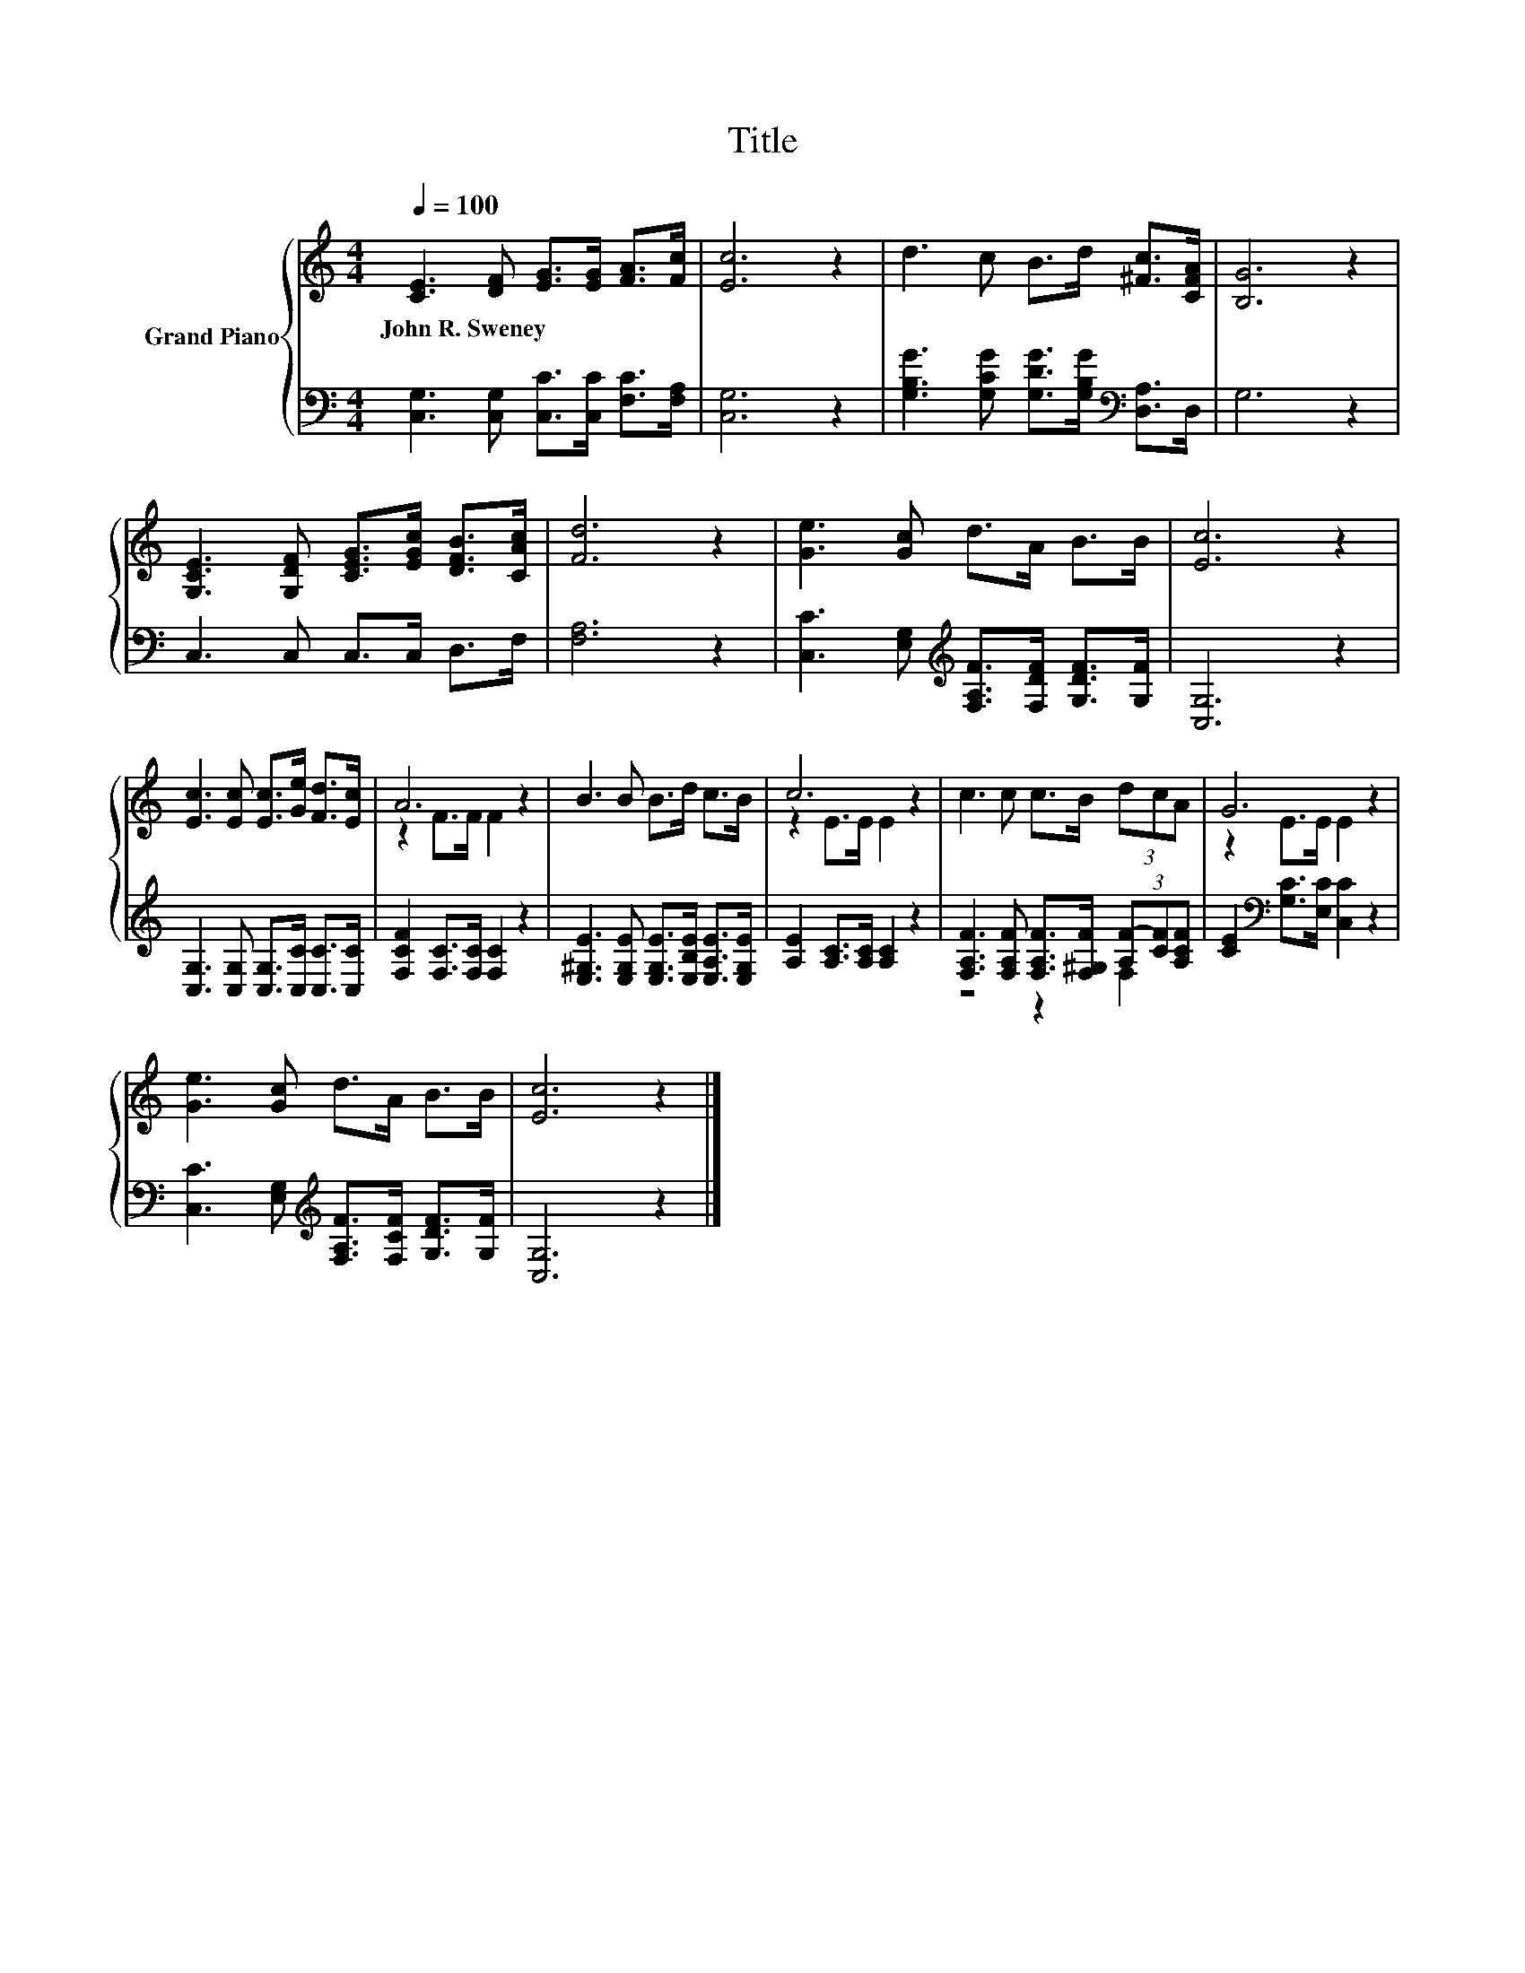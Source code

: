 X:1
T:Title
%%score { ( 1 3 ) | ( 2 4 ) }
L:1/8
Q:1/4=100
M:4/4
K:C
V:1 treble nm="Grand Piano"
V:3 treble 
V:2 bass 
V:4 bass 
V:1
 [CE]3 [DF] [EG]>[EG] [FA]>[Fc] | [Ec]6 z2 | d3 c B>d [^Fc]>[CFA] | [B,G]6 z2 | %4
w: John~R.~Sweney * * * * *||||
 [G,CE]3 [G,DF] [CEG]>[EGc] [DFB]>[CAc] | [Fd]6 z2 | [Ge]3 [Gc] d>A B>B | [Ec]6 z2 | %8
w: ||||
 [Ec]3 [Ec] [Ec]>[Ge] [Fd]>[Ec] | A6 z2 | B3 B B>d c>B | c6 z2 | c3 c c>B (3dcA | G6 z2 | %14
w: ||||||
 [Ge]3 [Gc] d>A B>B | [Ec]6 z2 |] %16
w: ||
V:2
 [C,G,]3 [C,G,] [C,C]>[C,C] [F,C]>[F,A,] | [C,G,]6 z2 | %2
 [G,B,G]3 [G,CG] [G,DG]>[G,B,G][K:bass] [D,A,]>D, | G,6 z2 | C,3 C, C,>C, D,>F, | [F,A,]6 z2 | %6
 [C,C]3 [E,G,][K:treble] [F,A,F]>[F,DF] [G,DF]>[G,F] | [C,G,]6 z2 | %8
 [C,G,]3 [C,G,] [C,G,]>[C,C] [C,C]>[C,C] | [F,CF]2 [F,C]>[F,C] [F,C]2 z2 | %10
 [E,^G,E]3 [E,G,E] [E,G,E]>[E,B,E] [E,A,E]>[E,G,E] | [A,E]2 [A,C]>[A,C] [A,C]2 z2 | %12
 [F,A,F]3 [F,A,F] [F,A,F]>[F,^G,F] (3[A,F-][CF][A,CF] | [CE]2[K:bass] [G,C]>[E,C] [C,C]2 z2 | %14
 [C,C]3 [E,G,][K:treble] [F,A,F]>[F,CF] [G,DF]>[G,F] | [C,G,]6 z2 |] %16
V:3
 x8 | x8 | x8 | x8 | x8 | x8 | x8 | x8 | x8 | z2 F>F F2 z2 | x8 | z2 E>E E2 z2 | x8 | %13
 z2 E>E E2 z2 | x8 | x8 |] %16
V:4
 x8 | x8 | x6[K:bass] x2 | x8 | x8 | x8 | x4[K:treble] x4 | x8 | x8 | x8 | x8 | x8 | z4 z2 F,2 | %13
 x2[K:bass] x6 | x4[K:treble] x4 | x8 |] %16

